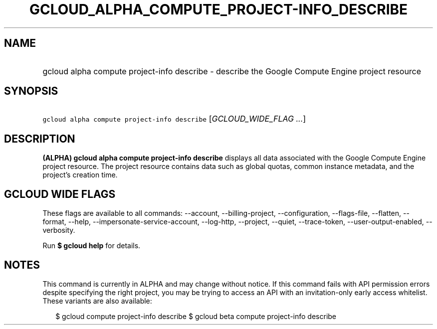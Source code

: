 
.TH "GCLOUD_ALPHA_COMPUTE_PROJECT\-INFO_DESCRIBE" 1



.SH "NAME"
.HP
gcloud alpha compute project\-info describe \- describe the Google Compute Engine project resource



.SH "SYNOPSIS"
.HP
\f5gcloud alpha compute project\-info describe\fR [\fIGCLOUD_WIDE_FLAG\ ...\fR]



.SH "DESCRIPTION"

\fB(ALPHA)\fR \fBgcloud alpha compute project\-info describe\fR displays all
data associated with the Google Compute Engine project resource. The project
resource contains data such as global quotas, common instance metadata, and the
project's creation time.



.SH "GCLOUD WIDE FLAGS"

These flags are available to all commands: \-\-account, \-\-billing\-project,
\-\-configuration, \-\-flags\-file, \-\-flatten, \-\-format, \-\-help,
\-\-impersonate\-service\-account, \-\-log\-http, \-\-project, \-\-quiet,
\-\-trace\-token, \-\-user\-output\-enabled, \-\-verbosity.

Run \fB$ gcloud help\fR for details.



.SH "NOTES"

This command is currently in ALPHA and may change without notice. If this
command fails with API permission errors despite specifying the right project,
you may be trying to access an API with an invitation\-only early access
whitelist. These variants are also available:

.RS 2m
$ gcloud compute project\-info describe
$ gcloud beta compute project\-info describe
.RE

